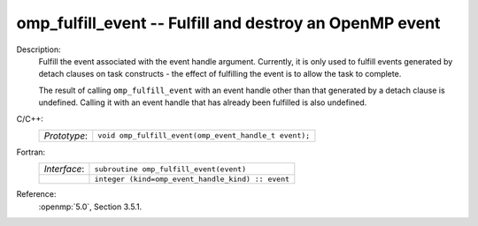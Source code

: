 ..
  Copyright 1988-2022 Free Software Foundation, Inc.
  This is part of the GCC manual.
  For copying conditions, see the copyright.rst file.

.. _omp_fulfill_event:

omp_fulfill_event -- Fulfill and destroy an OpenMP event
********************************************************

Description:
  Fulfill the event associated with the event handle argument.  Currently, it
  is only used to fulfill events generated by detach clauses on task
  constructs - the effect of fulfilling the event is to allow the task to
  complete.

  The result of calling ``omp_fulfill_event`` with an event handle other
  than that generated by a detach clause is undefined.  Calling it with an
  event handle that has already been fulfilled is also undefined.

C/C++:
  .. list-table::

     * - *Prototype*:
       - ``void omp_fulfill_event(omp_event_handle_t event);``

Fortran:
  .. list-table::

     * - *Interface*:
       - ``subroutine omp_fulfill_event(event)``
     * -
       - ``integer (kind=omp_event_handle_kind) :: event``

Reference:
  :openmp:`5.0`, Section 3.5.1.